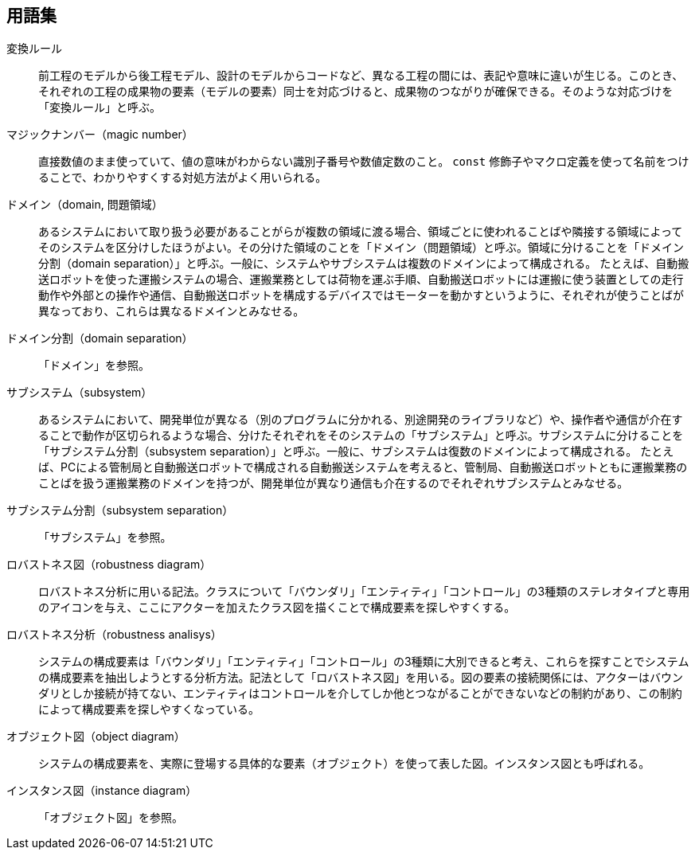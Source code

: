 
[glossary]
[[_glossary]]
== 用語集

変換ルール:: 前工程のモデルから後工程モデル、設計のモデルからコードなど、異なる工程の間には、表記や意味に違いが生じる。このとき、それぞれの工程の成果物の要素（モデルの要素）同士を対応づけると、成果物のつながりが確保できる。そのような対応づけを「変換ルール」と呼ぶ。

マジックナンバー（magic number）:: 直接数値のまま使っていて、値の意味がわからない識別子番号や数値定数のこと。 `const` 修飾子やマクロ定義を使って名前をつけることで、わかりやすくする対処方法がよく用いられる。

ドメイン（domain, 問題領域）:: あるシステムにおいて取り扱う必要があることがらが複数の領域に渡る場合、領域ごとに使われることばや隣接する領域によってそのシステムを区分けしたほうがよい。その分けた領域のことを「ドメイン（問題領域）と呼ぶ。領域に分けることを「ドメイン分割（domain separation）」と呼ぶ。一般に、システムやサブシステムは複数のドメインによって構成される。
たとえば、自動搬送ロボットを使った運搬システムの場合、運搬業務としては荷物を運ぶ手順、自動搬送ロボットには運搬に使う装置としての走行動作や外部との操作や通信、自動搬送ロボットを構成するデバイスではモーターを動かすというように、それぞれが使うことばが異なっており、これらは異なるドメインとみなせる。

ドメイン分割（domain separation）:: 「ドメイン」を参照。

サブシステム（subsystem）:: あるシステムにおいて、開発単位が異なる（別のプログラムに分かれる、別途開発のライブラリなど）や、操作者や通信が介在することで動作が区切られるような場合、分けたそれぞれをそのシステムの「サブシステム」と呼ぶ。サブシステムに分けることを「サブシステム分割（subsystem separation）」と呼ぶ。一般に、サブシステムは復数のドメインによって構成される。
たとえば、PCによる管制局と自動搬送ロボットで構成される自動搬送システムを考えると、管制局、自動搬送ロボットともに運搬業務のことばを扱う運搬業務のドメインを持つが、開発単位が異なり通信も介在するのでそれぞれサブシステムとみなせる。

サブシステム分割（subsystem separation）:: 「サブシステム」を参照。

ロバストネス図（robustness diagram）:: ロバストネス分析に用いる記法。クラスについて「バウンダリ」「エンティティ」「コントロール」の3種類のステレオタイプと専用のアイコンを与え、ここにアクターを加えたクラス図を描くことで構成要素を探しやすくする。

ロバストネス分析（robustness analisys）:: システムの構成要素は「バウンダリ」「エンティティ」「コントロール」の3種類に大別できると考え、これらを探すことでシステムの構成要素を抽出しようとする分析方法。記法として「ロバストネス図」を用いる。図の要素の接続関係には、アクターはバウンダリとしか接続が持てない、エンティティはコントロールを介してしか他とつながることができないなどの制約があり、この制約によって構成要素を探しやすくなっている。

オブジェクト図（object diagram）:: システムの構成要素を、実際に登場する具体的な要素（オブジェクト）を使って表した図。インスタンス図とも呼ばれる。


インスタンス図（instance diagram）:: 「オブジェクト図」を参照。
